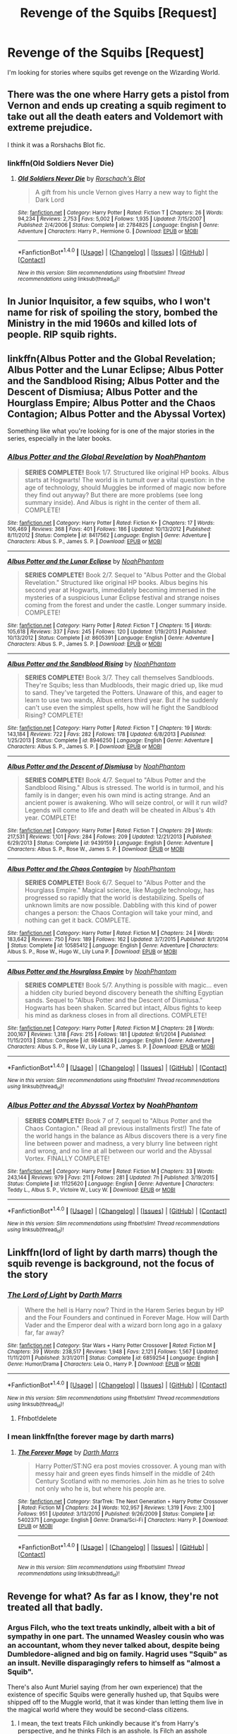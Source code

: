 #+TITLE: Revenge of the Squibs [Request]

* Revenge of the Squibs [Request]
:PROPERTIES:
:Score: 5
:DateUnix: 1472261792.0
:DateShort: 2016-Aug-27
:FlairText: Request
:END:
I'm looking for stories where squibs get revenge on the Wizarding World.


** There was the one where Harry gets a pistol from Vernon and ends up creating a squib regiment to take out all the death eaters and Voldemort with extreme prejudice.

I think it was a Rorshachs Blot fic.
:PROPERTIES:
:Author: Freshenstein
:Score: 3
:DateUnix: 1472268967.0
:DateShort: 2016-Aug-27
:END:

*** linkffn(Old Soldiers Never Die)
:PROPERTIES:
:Score: 2
:DateUnix: 1472274356.0
:DateShort: 2016-Aug-27
:END:

**** [[http://www.fanfiction.net/s/2784825/1/][*/Old Soldiers Never Die/*]] by [[https://www.fanfiction.net/u/686093/Rorschach-s-Blot][/Rorschach's Blot/]]

#+begin_quote
  A gift from his uncle Vernon gives Harry a new way to fight the Dark Lord
#+end_quote

^{/Site/: [[http://www.fanfiction.net/][fanfiction.net]] *|* /Category/: Harry Potter *|* /Rated/: Fiction T *|* /Chapters/: 26 *|* /Words/: 94,234 *|* /Reviews/: 2,753 *|* /Favs/: 5,002 *|* /Follows/: 1,935 *|* /Updated/: 7/15/2007 *|* /Published/: 2/4/2006 *|* /Status/: Complete *|* /id/: 2784825 *|* /Language/: English *|* /Genre/: Adventure *|* /Characters/: Harry P., Hermione G. *|* /Download/: [[http://www.ff2ebook.com/old/ffn-bot/index.php?id=2784825&source=ff&filetype=epub][EPUB]] or [[http://www.ff2ebook.com/old/ffn-bot/index.php?id=2784825&source=ff&filetype=mobi][MOBI]]}

--------------

*FanfictionBot*^{1.4.0} *|* [[[https://github.com/tusing/reddit-ffn-bot/wiki/Usage][Usage]]] | [[[https://github.com/tusing/reddit-ffn-bot/wiki/Changelog][Changelog]]] | [[[https://github.com/tusing/reddit-ffn-bot/issues/][Issues]]] | [[[https://github.com/tusing/reddit-ffn-bot/][GitHub]]] | [[[https://www.reddit.com/message/compose?to=tusing][Contact]]]

^{/New in this version: Slim recommendations using/ ffnbot!slim! /Thread recommendations using/ linksub(thread_id)!}
:PROPERTIES:
:Author: FanfictionBot
:Score: 1
:DateUnix: 1472274367.0
:DateShort: 2016-Aug-27
:END:


** In Junior Inquisitor, a few squibs, who I won't name for risk of spoiling the story, bombed the Ministry in the mid 1960s and killed lots of people. RIP squib rights.
:PROPERTIES:
:Author: EspilonPineapple
:Score: 2
:DateUnix: 1472265884.0
:DateShort: 2016-Aug-27
:END:


** linkffn(Albus Potter and the Global Revelation; Albus Potter and the Lunar Eclipse; Albus Potter and the Sandblood Rising; Albus Potter and the Descent of Dismiusa; Albus Potter and the Hourglass Empire; Albus Potter and the Chaos Contagion; Albus Potter and the Abyssal Vortex)

Something like what you're looking for is one of the major stories in the series, especially in the later books.
:PROPERTIES:
:Author: -shacklebolt-
:Score: 2
:DateUnix: 1472280135.0
:DateShort: 2016-Aug-27
:END:

*** [[http://www.fanfiction.net/s/8417562/1/][*/Albus Potter and the Global Revelation/*]] by [[https://www.fanfiction.net/u/3435601/NoahPhantom][/NoahPhantom/]]

#+begin_quote
  *SERIES COMPLETE!* Book 1/7. Structured like original HP books. Albus starts at Hogwarts! The world is in tumult over a vital question: in the age of technology, should Muggles be informed of magic now before they find out anyway? But there are more problems (see long summary inside). And Albus is right in the center of them all. COMPLETE!
#+end_quote

^{/Site/: [[http://www.fanfiction.net/][fanfiction.net]] *|* /Category/: Harry Potter *|* /Rated/: Fiction K+ *|* /Chapters/: 17 *|* /Words/: 106,469 *|* /Reviews/: 368 *|* /Favs/: 401 *|* /Follows/: 186 *|* /Updated/: 10/13/2012 *|* /Published/: 8/11/2012 *|* /Status/: Complete *|* /id/: 8417562 *|* /Language/: English *|* /Genre/: Adventure *|* /Characters/: Albus S. P., James S. P. *|* /Download/: [[http://www.ff2ebook.com/old/ffn-bot/index.php?id=8417562&source=ff&filetype=epub][EPUB]] or [[http://www.ff2ebook.com/old/ffn-bot/index.php?id=8417562&source=ff&filetype=mobi][MOBI]]}

--------------

[[http://www.fanfiction.net/s/8605391/1/][*/Albus Potter and the Lunar Eclipse/*]] by [[https://www.fanfiction.net/u/3435601/NoahPhantom][/NoahPhantom/]]

#+begin_quote
  *SERIES COMPLETE!* Book 2/7. Sequel to "Albus Potter and the Global Revelation." Structured like original HP books. Albus begins his second year at Hogwarts, immediately becoming immersed in the mysteries of a suspicious Lunar Eclipse festival and strange noises coming from the forest and under the castle. Longer summary inside. COMPLETE!
#+end_quote

^{/Site/: [[http://www.fanfiction.net/][fanfiction.net]] *|* /Category/: Harry Potter *|* /Rated/: Fiction T *|* /Chapters/: 15 *|* /Words/: 105,618 *|* /Reviews/: 337 *|* /Favs/: 245 *|* /Follows/: 120 *|* /Updated/: 1/19/2013 *|* /Published/: 10/13/2012 *|* /Status/: Complete *|* /id/: 8605391 *|* /Language/: English *|* /Genre/: Adventure *|* /Characters/: Albus S. P., James S. P. *|* /Download/: [[http://www.ff2ebook.com/old/ffn-bot/index.php?id=8605391&source=ff&filetype=epub][EPUB]] or [[http://www.ff2ebook.com/old/ffn-bot/index.php?id=8605391&source=ff&filetype=mobi][MOBI]]}

--------------

[[http://www.fanfiction.net/s/8946250/1/][*/Albus Potter and the Sandblood Rising/*]] by [[https://www.fanfiction.net/u/3435601/NoahPhantom][/NoahPhantom/]]

#+begin_quote
  *SERIES COMPLETE!* Book 3/7. They call themselves Sandbloods. They're Squibs; less than Mudbloods, their magic dried up, like mud to sand. They've targeted the Potters. Unaware of this, and eager to learn to use two wands, Albus enters third year. But if he suddenly can't use even the simplest spells, how will he fight the Sandblood Rising? COMPLETE!
#+end_quote

^{/Site/: [[http://www.fanfiction.net/][fanfiction.net]] *|* /Category/: Harry Potter *|* /Rated/: Fiction T *|* /Chapters/: 19 *|* /Words/: 143,184 *|* /Reviews/: 722 *|* /Favs/: 282 *|* /Follows/: 178 *|* /Updated/: 6/8/2013 *|* /Published/: 1/25/2013 *|* /Status/: Complete *|* /id/: 8946250 *|* /Language/: English *|* /Genre/: Adventure *|* /Characters/: Albus S. P., James S. P. *|* /Download/: [[http://www.ff2ebook.com/old/ffn-bot/index.php?id=8946250&source=ff&filetype=epub][EPUB]] or [[http://www.ff2ebook.com/old/ffn-bot/index.php?id=8946250&source=ff&filetype=mobi][MOBI]]}

--------------

[[http://www.fanfiction.net/s/9439159/1/][*/Albus Potter and the Descent of Dismiusa/*]] by [[https://www.fanfiction.net/u/3435601/NoahPhantom][/NoahPhantom/]]

#+begin_quote
  *SERIES COMPLETE!* Book 4/7. Sequel to "Albus Potter and the Sandblood Rising." Albus is stressed. The world is in turmoil, and his family is in danger; even his own mind is acting strange. And an ancient power is awakening. Who will seize control, or will it run wild? Legends will come to life and death will be cheated in Albus's 4th year. COMPLETE!
#+end_quote

^{/Site/: [[http://www.fanfiction.net/][fanfiction.net]] *|* /Category/: Harry Potter *|* /Rated/: Fiction T *|* /Chapters/: 29 *|* /Words/: 217,531 *|* /Reviews/: 1,101 *|* /Favs/: 284 *|* /Follows/: 209 *|* /Updated/: 12/21/2013 *|* /Published/: 6/29/2013 *|* /Status/: Complete *|* /id/: 9439159 *|* /Language/: English *|* /Genre/: Adventure *|* /Characters/: Albus S. P., Rose W., James S. P. *|* /Download/: [[http://www.ff2ebook.com/old/ffn-bot/index.php?id=9439159&source=ff&filetype=epub][EPUB]] or [[http://www.ff2ebook.com/old/ffn-bot/index.php?id=9439159&source=ff&filetype=mobi][MOBI]]}

--------------

[[http://www.fanfiction.net/s/10585412/1/][*/Albus Potter and the Chaos Contagion/*]] by [[https://www.fanfiction.net/u/3435601/NoahPhantom][/NoahPhantom/]]

#+begin_quote
  *SERIES COMPLETE!* Book 6/7. Sequel to "Albus Potter and the Hourglass Empire." Magical science, like Muggle technology, has progressed so rapidly that the world is destabilizing. Spells of unknown limits are now possible. Dabbling with this kind of power changes a person: the Chaos Contagion will take your mind, and nothing can get it back. COMPLETE.
#+end_quote

^{/Site/: [[http://www.fanfiction.net/][fanfiction.net]] *|* /Category/: Harry Potter *|* /Rated/: Fiction M *|* /Chapters/: 24 *|* /Words/: 183,642 *|* /Reviews/: 750 *|* /Favs/: 189 *|* /Follows/: 162 *|* /Updated/: 3/7/2015 *|* /Published/: 8/1/2014 *|* /Status/: Complete *|* /id/: 10585412 *|* /Language/: English *|* /Genre/: Adventure *|* /Characters/: Albus S. P., Rose W., Hugo W., Lily Luna P. *|* /Download/: [[http://www.ff2ebook.com/old/ffn-bot/index.php?id=10585412&source=ff&filetype=epub][EPUB]] or [[http://www.ff2ebook.com/old/ffn-bot/index.php?id=10585412&source=ff&filetype=mobi][MOBI]]}

--------------

[[http://www.fanfiction.net/s/9848828/1/][*/Albus Potter and the Hourglass Empire/*]] by [[https://www.fanfiction.net/u/3435601/NoahPhantom][/NoahPhantom/]]

#+begin_quote
  *SERIES COMPLETE!* Book 5/7. Anything is possible with magic... even a hidden city buried beyond discovery beneath the shifting Egyptian sands. Sequel to "Albus Potter and the Descent of Dismiusa." Hogwarts has been shaken. Scarred but intact, Albus fights to keep his mind as darkness closes in from all directions. COMPLETE!
#+end_quote

^{/Site/: [[http://www.fanfiction.net/][fanfiction.net]] *|* /Category/: Harry Potter *|* /Rated/: Fiction M *|* /Chapters/: 28 *|* /Words/: 200,167 *|* /Reviews/: 1,318 *|* /Favs/: 215 *|* /Follows/: 181 *|* /Updated/: 9/1/2014 *|* /Published/: 11/15/2013 *|* /Status/: Complete *|* /id/: 9848828 *|* /Language/: English *|* /Genre/: Adventure *|* /Characters/: Albus S. P., Rose W., Lily Luna P., James S. P. *|* /Download/: [[http://www.ff2ebook.com/old/ffn-bot/index.php?id=9848828&source=ff&filetype=epub][EPUB]] or [[http://www.ff2ebook.com/old/ffn-bot/index.php?id=9848828&source=ff&filetype=mobi][MOBI]]}

--------------

*FanfictionBot*^{1.4.0} *|* [[[https://github.com/tusing/reddit-ffn-bot/wiki/Usage][Usage]]] | [[[https://github.com/tusing/reddit-ffn-bot/wiki/Changelog][Changelog]]] | [[[https://github.com/tusing/reddit-ffn-bot/issues/][Issues]]] | [[[https://github.com/tusing/reddit-ffn-bot/][GitHub]]] | [[[https://www.reddit.com/message/compose?to=tusing][Contact]]]

^{/New in this version: Slim recommendations using/ ffnbot!slim! /Thread recommendations using/ linksub(thread_id)!}
:PROPERTIES:
:Author: FanfictionBot
:Score: 1
:DateUnix: 1472280215.0
:DateShort: 2016-Aug-27
:END:


*** [[http://www.fanfiction.net/s/11125620/1/][*/Albus Potter and the Abyssal Vortex/*]] by [[https://www.fanfiction.net/u/3435601/NoahPhantom][/NoahPhantom/]]

#+begin_quote
  *SERIES COMPLETE!* Book 7 of 7, sequel to "Albus Potter and the Chaos Contagion." (Read all previous installments first!) The fate of the world hangs in the balance as Albus discovers there is a very fine line between power and madness, a very blurry line between right and wrong, and no line at all between our world and the Abyssal Vortex. FINALLY COMPLETE!
#+end_quote

^{/Site/: [[http://www.fanfiction.net/][fanfiction.net]] *|* /Category/: Harry Potter *|* /Rated/: Fiction M *|* /Chapters/: 33 *|* /Words/: 243,144 *|* /Reviews/: 979 *|* /Favs/: 211 *|* /Follows/: 281 *|* /Updated/: 7h *|* /Published/: 3/19/2015 *|* /Status/: Complete *|* /id/: 11125620 *|* /Language/: English *|* /Genre/: Adventure *|* /Characters/: Teddy L., Albus S. P., Victoire W., Lucy W. *|* /Download/: [[http://www.ff2ebook.com/old/ffn-bot/index.php?id=11125620&source=ff&filetype=epub][EPUB]] or [[http://www.ff2ebook.com/old/ffn-bot/index.php?id=11125620&source=ff&filetype=mobi][MOBI]]}

--------------

*FanfictionBot*^{1.4.0} *|* [[[https://github.com/tusing/reddit-ffn-bot/wiki/Usage][Usage]]] | [[[https://github.com/tusing/reddit-ffn-bot/wiki/Changelog][Changelog]]] | [[[https://github.com/tusing/reddit-ffn-bot/issues/][Issues]]] | [[[https://github.com/tusing/reddit-ffn-bot/][GitHub]]] | [[[https://www.reddit.com/message/compose?to=tusing][Contact]]]

^{/New in this version: Slim recommendations using/ ffnbot!slim! /Thread recommendations using/ linksub(thread_id)!}
:PROPERTIES:
:Author: FanfictionBot
:Score: 1
:DateUnix: 1472280219.0
:DateShort: 2016-Aug-27
:END:


** Linkffn(lord of light by darth marrs) though the squib revenge is background, not the focus of the story
:PROPERTIES:
:Author: viol8er
:Score: 1
:DateUnix: 1472277338.0
:DateShort: 2016-Aug-27
:END:

*** [[http://www.fanfiction.net/s/6859254/1/][*/The Lord of Light/*]] by [[https://www.fanfiction.net/u/1229909/Darth-Marrs][/Darth Marrs/]]

#+begin_quote
  Where the hell is Harry now? Third in the Harem Series begun by HP and the Four Founders and continued in Forever Mage. How will Darth Vader and the Emperor deal with a wizard born long ago in a galaxy far, far away?
#+end_quote

^{/Site/: [[http://www.fanfiction.net/][fanfiction.net]] *|* /Category/: Star Wars + Harry Potter Crossover *|* /Rated/: Fiction M *|* /Chapters/: 39 *|* /Words/: 238,517 *|* /Reviews/: 1,948 *|* /Favs/: 2,121 *|* /Follows/: 1,567 *|* /Updated/: 11/11/2011 *|* /Published/: 3/31/2011 *|* /Status/: Complete *|* /id/: 6859254 *|* /Language/: English *|* /Genre/: Humor/Drama *|* /Characters/: Leia O., Harry P. *|* /Download/: [[http://www.ff2ebook.com/old/ffn-bot/index.php?id=6859254&source=ff&filetype=epub][EPUB]] or [[http://www.ff2ebook.com/old/ffn-bot/index.php?id=6859254&source=ff&filetype=mobi][MOBI]]}

--------------

*FanfictionBot*^{1.4.0} *|* [[[https://github.com/tusing/reddit-ffn-bot/wiki/Usage][Usage]]] | [[[https://github.com/tusing/reddit-ffn-bot/wiki/Changelog][Changelog]]] | [[[https://github.com/tusing/reddit-ffn-bot/issues/][Issues]]] | [[[https://github.com/tusing/reddit-ffn-bot/][GitHub]]] | [[[https://www.reddit.com/message/compose?to=tusing][Contact]]]

^{/New in this version: Slim recommendations using/ ffnbot!slim! /Thread recommendations using/ linksub(thread_id)!}
:PROPERTIES:
:Author: FanfictionBot
:Score: 1
:DateUnix: 1472277373.0
:DateShort: 2016-Aug-27
:END:

**** Ffnbot!delete
:PROPERTIES:
:Author: viol8er
:Score: 1
:DateUnix: 1472277491.0
:DateShort: 2016-Aug-27
:END:


*** I mean linkffn(the forever mage by darth marrs)
:PROPERTIES:
:Author: viol8er
:Score: 1
:DateUnix: 1472277523.0
:DateShort: 2016-Aug-27
:END:

**** [[http://www.fanfiction.net/s/5402371/1/][*/The Forever Mage/*]] by [[https://www.fanfiction.net/u/1229909/Darth-Marrs][/Darth Marrs/]]

#+begin_quote
  Harry Potter/ST:NG era post movies crossover. A young man with messy hair and green eyes finds himself in the middle of 24th Century Scotland with no memories. Join him as he tries to solve not only who he is, but where his people are.
#+end_quote

^{/Site/: [[http://www.fanfiction.net/][fanfiction.net]] *|* /Category/: StarTrek: The Next Generation + Harry Potter Crossover *|* /Rated/: Fiction M *|* /Chapters/: 24 *|* /Words/: 102,957 *|* /Reviews/: 1,319 *|* /Favs/: 2,100 *|* /Follows/: 951 *|* /Updated/: 3/13/2010 *|* /Published/: 9/26/2009 *|* /Status/: Complete *|* /id/: 5402371 *|* /Language/: English *|* /Genre/: Drama/Sci-Fi *|* /Characters/: Harry P. *|* /Download/: [[http://www.ff2ebook.com/old/ffn-bot/index.php?id=5402371&source=ff&filetype=epub][EPUB]] or [[http://www.ff2ebook.com/old/ffn-bot/index.php?id=5402371&source=ff&filetype=mobi][MOBI]]}

--------------

*FanfictionBot*^{1.4.0} *|* [[[https://github.com/tusing/reddit-ffn-bot/wiki/Usage][Usage]]] | [[[https://github.com/tusing/reddit-ffn-bot/wiki/Changelog][Changelog]]] | [[[https://github.com/tusing/reddit-ffn-bot/issues/][Issues]]] | [[[https://github.com/tusing/reddit-ffn-bot/][GitHub]]] | [[[https://www.reddit.com/message/compose?to=tusing][Contact]]]

^{/New in this version: Slim recommendations using/ ffnbot!slim! /Thread recommendations using/ linksub(thread_id)!}
:PROPERTIES:
:Author: FanfictionBot
:Score: 1
:DateUnix: 1472277534.0
:DateShort: 2016-Aug-27
:END:


** Revenge for what? As far as I know, they're not treated all that badly.
:PROPERTIES:
:Author: Ubiquitouch
:Score: -3
:DateUnix: 1472263626.0
:DateShort: 2016-Aug-27
:END:

*** Argus Filch, who the text treats unkindly, albeit with a bit of sympathy in one part. The unnamed Weasley cousin who was an accountant, whom they never talked about, despite being Dumbledore-aligned and big on family. Hagrid uses "Squib" as an insult. Neville disparagingly refers to himself as "almost a Squib".

There's also Aunt Muriel saying (from her own experience) that the existence of specific Squibs were generally hushed up, that Squibs were shipped off to the Muggle world, that it was kinder than letting them live in the magical world where they would be second-class citizens.
:PROPERTIES:
:Score: 7
:DateUnix: 1472275905.0
:DateShort: 2016-Aug-27
:END:

**** I mean, the text treats Filch unkindly because it's from Harry's perspective, and he thinks Filch is an asshole. Is Filch an asshole because he grew up as a second class citizen? Maybe, but I don't think there's sufficient evidence to say one way or the other. I don't talk about any of my cousins, pretty much ever. Weasleys are a big family, I'm sure there are other family members that are never mentioned.

Hagrid I'll give you, it's kinda shitty to use Squib as an insult, yeah. Neville, I don't think so much - I don't think it's unreasonable to think there is a kid who is depressed at how nonathletic he is, and says he's 'almost a cripple.' He's referring to his ability to do magic, a talent in which he is certainly closer to being a Squib than Dumbledore. I don't think it's so insulting that it's something Squibs would seek revenge for.

The second paragraph, though, yeah, that's all pretty shitty.
:PROPERTIES:
:Author: Ubiquitouch
:Score: 1
:DateUnix: 1472276487.0
:DateShort: 2016-Aug-27
:END:
